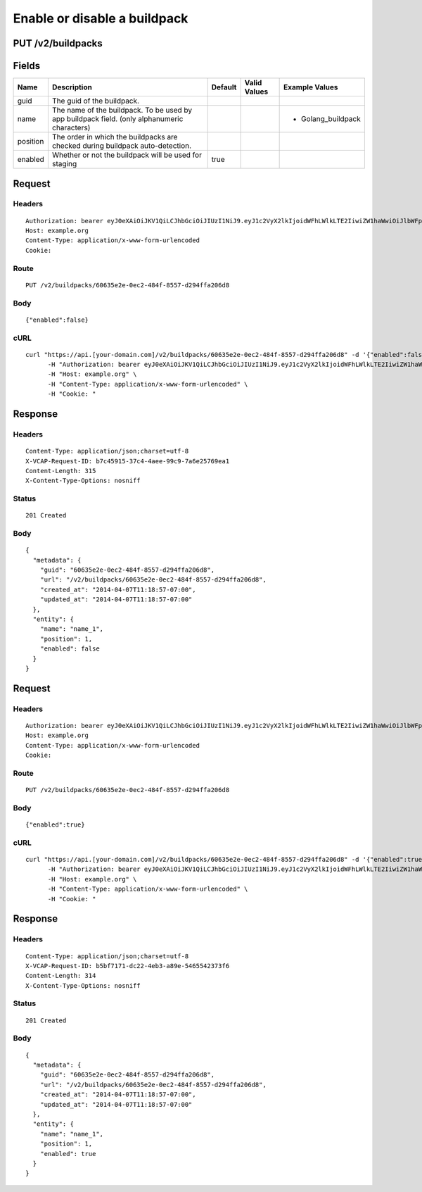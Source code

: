
Enable or disable a buildpack
-----------------------------


PUT /v2/buildpacks
~~~~~~~~~~~~~~~~~~


Fields
~~~~~~

.. cssclass:: fields table-striped table-bordered table-condensed


+----------+----------------------------------------------------------------------------------------------+---------+--------------+--------------------+
| Name     | Description                                                                                  | Default | Valid Values | Example Values     |
|          |                                                                                              |         |              |                    |
+==========+==============================================================================================+=========+==============+====================+
| guid     | The guid of the buildpack.                                                                   |         |              |                    |
|          |                                                                                              |         |              |                    |
+----------+----------------------------------------------------------------------------------------------+---------+--------------+--------------------+
| name     | The name of the buildpack. To be used by app buildpack field. (only alphanumeric characters) |         |              | - Golang_buildpack |
|          |                                                                                              |         |              |                    |
+----------+----------------------------------------------------------------------------------------------+---------+--------------+--------------------+
| position | The order in which the buildpacks are checked during buildpack auto-detection.               |         |              |                    |
|          |                                                                                              |         |              |                    |
+----------+----------------------------------------------------------------------------------------------+---------+--------------+--------------------+
| enabled  | Whether or not the buildpack will be used for staging                                        | true    |              |                    |
|          |                                                                                              |         |              |                    |
+----------+----------------------------------------------------------------------------------------------+---------+--------------+--------------------+


Request
~~~~~~~


Headers
^^^^^^^

::

  Authorization: bearer eyJ0eXAiOiJKV1QiLCJhbGciOiJIUzI1NiJ9.eyJ1c2VyX2lkIjoidWFhLWlkLTE2IiwiZW1haWwiOiJlbWFpbC0xNkBzb21lZG9tYWluLmNvbSIsInNjb3BlIjpbImNsb3VkX2NvbnRyb2xsZXIuYWRtaW4iXSwiYXVkIjpbImNsb3VkX2NvbnRyb2xsZXIiXSwiZXhwIjoxMzk3NDk5NTM3fQ.phxOndcD4GbuXtvq_QDdPwF-9eBu9rRGIzlLpmuPSUk
  Host: example.org
  Content-Type: application/x-www-form-urlencoded
  Cookie:


Route
^^^^^

::

  PUT /v2/buildpacks/60635e2e-0ec2-484f-8557-d294ffa206d8


Body
^^^^

::

  {"enabled":false}


cURL
^^^^

::

  curl "https://api.[your-domain.com]/v2/buildpacks/60635e2e-0ec2-484f-8557-d294ffa206d8" -d '{"enabled":false}' -X PUT \
  	-H "Authorization: bearer eyJ0eXAiOiJKV1QiLCJhbGciOiJIUzI1NiJ9.eyJ1c2VyX2lkIjoidWFhLWlkLTE2IiwiZW1haWwiOiJlbWFpbC0xNkBzb21lZG9tYWluLmNvbSIsInNjb3BlIjpbImNsb3VkX2NvbnRyb2xsZXIuYWRtaW4iXSwiYXVkIjpbImNsb3VkX2NvbnRyb2xsZXIiXSwiZXhwIjoxMzk3NDk5NTM3fQ.phxOndcD4GbuXtvq_QDdPwF-9eBu9rRGIzlLpmuPSUk" \
  	-H "Host: example.org" \
  	-H "Content-Type: application/x-www-form-urlencoded" \
  	-H "Cookie: "


Response
~~~~~~~~


Headers
^^^^^^^

::

  Content-Type: application/json;charset=utf-8
  X-VCAP-Request-ID: b7c45915-37c4-4aee-99c9-7a6e25769ea1
  Content-Length: 315
  X-Content-Type-Options: nosniff


Status
^^^^^^

::

  201 Created


Body
^^^^

::

  {
    "metadata": {
      "guid": "60635e2e-0ec2-484f-8557-d294ffa206d8",
      "url": "/v2/buildpacks/60635e2e-0ec2-484f-8557-d294ffa206d8",
      "created_at": "2014-04-07T11:18:57-07:00",
      "updated_at": "2014-04-07T11:18:57-07:00"
    },
    "entity": {
      "name": "name_1",
      "position": 1,
      "enabled": false
    }
  }


Request
~~~~~~~


Headers
^^^^^^^

::

  Authorization: bearer eyJ0eXAiOiJKV1QiLCJhbGciOiJIUzI1NiJ9.eyJ1c2VyX2lkIjoidWFhLWlkLTE2IiwiZW1haWwiOiJlbWFpbC0xNkBzb21lZG9tYWluLmNvbSIsInNjb3BlIjpbImNsb3VkX2NvbnRyb2xsZXIuYWRtaW4iXSwiYXVkIjpbImNsb3VkX2NvbnRyb2xsZXIiXSwiZXhwIjoxMzk3NDk5NTM3fQ.phxOndcD4GbuXtvq_QDdPwF-9eBu9rRGIzlLpmuPSUk
  Host: example.org
  Content-Type: application/x-www-form-urlencoded
  Cookie:


Route
^^^^^

::

  PUT /v2/buildpacks/60635e2e-0ec2-484f-8557-d294ffa206d8


Body
^^^^

::

  {"enabled":true}


cURL
^^^^

::

  curl "https://api.[your-domain.com]/v2/buildpacks/60635e2e-0ec2-484f-8557-d294ffa206d8" -d '{"enabled":true}' -X PUT \
  	-H "Authorization: bearer eyJ0eXAiOiJKV1QiLCJhbGciOiJIUzI1NiJ9.eyJ1c2VyX2lkIjoidWFhLWlkLTE2IiwiZW1haWwiOiJlbWFpbC0xNkBzb21lZG9tYWluLmNvbSIsInNjb3BlIjpbImNsb3VkX2NvbnRyb2xsZXIuYWRtaW4iXSwiYXVkIjpbImNsb3VkX2NvbnRyb2xsZXIiXSwiZXhwIjoxMzk3NDk5NTM3fQ.phxOndcD4GbuXtvq_QDdPwF-9eBu9rRGIzlLpmuPSUk" \
  	-H "Host: example.org" \
  	-H "Content-Type: application/x-www-form-urlencoded" \
  	-H "Cookie: "


Response
~~~~~~~~


Headers
^^^^^^^

::

  Content-Type: application/json;charset=utf-8
  X-VCAP-Request-ID: b5bf7171-dc22-4eb3-a89e-5465542373f6
  Content-Length: 314
  X-Content-Type-Options: nosniff


Status
^^^^^^

::

  201 Created


Body
^^^^

::

  {
    "metadata": {
      "guid": "60635e2e-0ec2-484f-8557-d294ffa206d8",
      "url": "/v2/buildpacks/60635e2e-0ec2-484f-8557-d294ffa206d8",
      "created_at": "2014-04-07T11:18:57-07:00",
      "updated_at": "2014-04-07T11:18:57-07:00"
    },
    "entity": {
      "name": "name_1",
      "position": 1,
      "enabled": true
    }
  }


